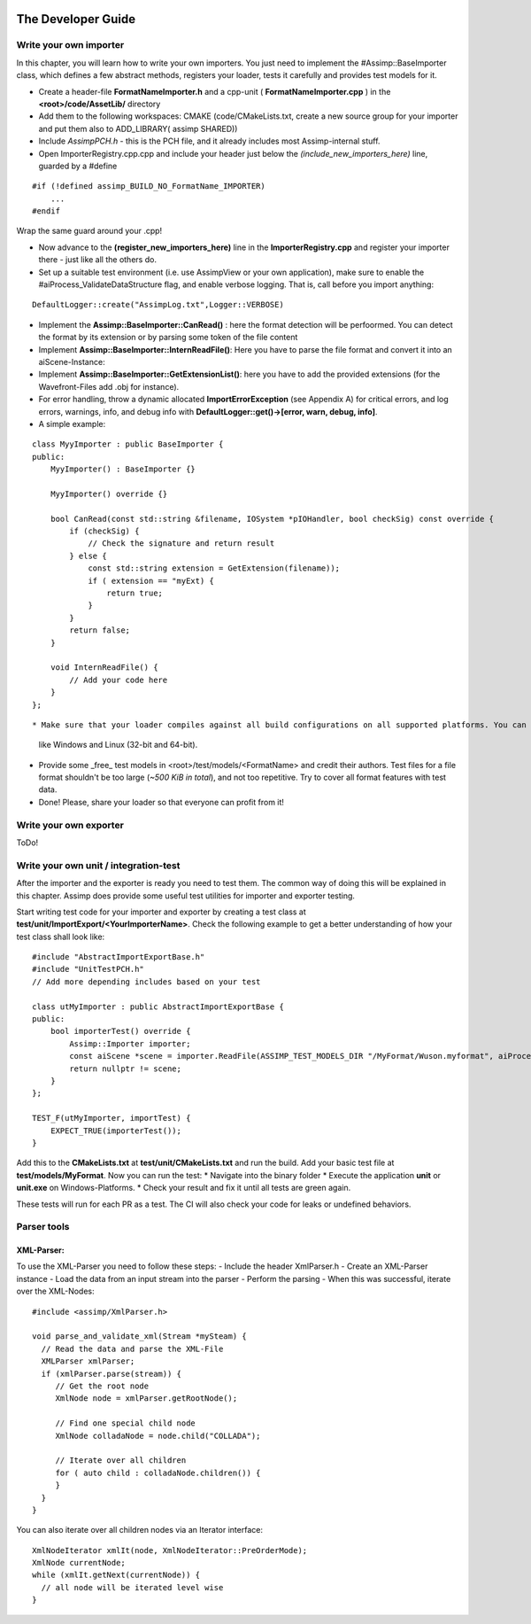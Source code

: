.. image:: https://www.assimp.org/common/images/splash-color.png

.. _developer_guide:
.. _ai_extend:

===================
The Developer Guide
===================

.. _ai_general:

Write your own importer
-----------------------

In this chapter, you will learn how to write your own importers. You just need to implement the #Assimp::BaseImporter class,
which defines a few abstract methods, registers your loader, tests it carefully and provides test models for it.

* Create a header-file **FormatNameImporter.h** and a cpp-unit ( **FormatNameImporter.cpp** ) in the **<root>/code/AssetLib/** directory
* Add them to the following workspaces: CMAKE (code/CMakeLists.txt, create a new source group for your importer and put them also to ADD_LIBRARY( assimp SHARED))
* Include *AssimpPCH.h* - this is the PCH file, and it already includes most Assimp-internal stuff.
* Open ImporterRegistry.cpp.cpp and include your header just below the *(include_new_importers_here)* line, guarded by a #define

::

    #if (!defined assimp_BUILD_NO_FormatName_IMPORTER)
        ...
    #endif

Wrap the same guard around your .cpp!

* Now advance to the **(register_new_importers_here)** line in the **ImporterRegistry.cpp** and register your importer there - just like all the others do.
* Set up a suitable test environment (i.e. use AssimpView or your own application), make sure to enable
  the #aiProcess_ValidateDataStructure flag, and enable verbose logging. That is, call before you import anything:

:: 

    DefaultLogger::create("AssimpLog.txt",Logger::VERBOSE)
    
* Implement the **Assimp::BaseImporter::CanRead()** : here the format detection will be perfoormed. You can detect the format by its extension or by parsing some token of the file content
* Implement **Assimp::BaseImporter::InternReadFile()**: Here you have to parse the file format and convert it into an aiScene-Instance:
* Implement **Assimp::BaseImporter::GetExtensionList()**: here you have to add the provided extensions (for the Wavefront-Files add .obj for instance).
* For error handling, throw a dynamic allocated **ImportErrorException** (see Appendix A) for critical errors, and log errors, warnings, info, and debug info
  with **DefaultLogger::get()->[error, warn, debug, info]**.
* A simple example:

::

    class MyyImporter : public BaseImporter {
    public:
        MyyImporter() : BaseImporter {}
        
        MyyImporter() override {}
        
        bool CanRead(const std::string &filename, IOSystem *pIOHandler, bool checkSig) const override {
            if (checkSig) {
                // Check the signature and return result
            } else {
                const std::string extension = GetExtension(filename));
                if ( extension == "myExt) {
                    return true;
                }
            }
            return false;
        }
            
        void InternReadFile() {
            // Add your code here
        }
    };

::

* Make sure that your loader compiles against all build configurations on all supported platforms. You can use our CI-build to check several platforms 
  like Windows and Linux (32-bit and 64-bit).
* Provide some _free_ test models in <root>/test/models/<FormatName> and credit their authors.
  Test files for a file format shouldn't be too large (*~500 KiB in total*), and not too repetitive. Try to cover all format features with test data.
* Done! Please, share your loader so that everyone can profit from it!

Write your own exporter
-----------------------

ToDo!

Write your own unit / integration-test
--------------------------------------
After the importer and the exporter is ready you need to test them. The common way of doing this will be explained in this chapter. Assimp does provide 
some useful test utilities for importer and exporter testing. 

Start writing test code for your importer and exporter by creating a test class at **test/unit/ImportExport/<YourImporterName>**. 
Check the following example to get a better understanding of how your test class shall look like:

::

    #include "AbstractImportExportBase.h"
    #include "UnitTestPCH.h"
    // Add more depending includes based on your test

    class utMyImporter : public AbstractImportExportBase {
    public:
        bool importerTest() override {
            Assimp::Importer importer;
            const aiScene *scene = importer.ReadFile(ASSIMP_TEST_MODELS_DIR "/MyFormat/Wuson.myformat", aiProcess_ValidateDataStructure);
            return nullptr != scene;
        }
    };

    TEST_F(utMyImporter, importTest) {
        EXPECT_TRUE(importerTest());
    }


Add this to the **CMakeLists.txt** at **test/unit/CMakeLists.txt** and run the build. Add your basic test file at **test/models/MyFormat**.
Now you can run the test:
* Navigate into the binary folder
* Execute the application **unit** or **unit.exe** on Windows-Platforms.
* Check your result and fix it until all tests are green again.

These tests will run for each PR as a test. The CI will also check your code for leaks or undefined behaviors.


Parser tools
------------

XML-Parser:
###########
To use the XML-Parser you need to follow these steps:
- Include the header XmlParser.h
- Create an XML-Parser instance
- Load the data from an input stream into the parser
- Perform the parsing
- When this was successful, iterate over the XML-Nodes:

::

    #include <assimp/XmlParser.h>
    
    void parse_and_validate_xml(Stream *mySteam) {
      // Read the data and parse the XML-File
      XMLParser xmlParser;
      if (xmlParser.parse(stream)) {
         // Get the root node
         XmlNode node = xmlParser.getRootNode();
         
         // Find one special child node
         XmlNode colladaNode = node.child("COLLADA");
         
         // Iterate over all children
         for ( auto child : colladaNode.children()) {
         }
      }
    }

::

You can also iterate over all children nodes via an Iterator interface:

::

    XmlNodeIterator xmlIt(node, XmlNodeIterator::PreOrderMode);
    XmlNode currentNode;
    while (xmlIt.getNext(currentNode)) {
      // all node will be iterated level wise
    }

::
